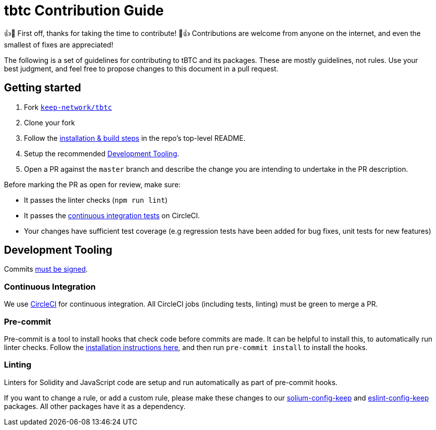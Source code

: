 = tbtc Contribution Guide

👍🎉 First off, thanks for taking the time to contribute! 🎉👍 Contributions
are welcome from anyone on the internet, and even the smallest of fixes
are appreciated!

The following is a set of guidelines for contributing to tBTC and its
packages. These are mostly guidelines, not rules. Use your best
judgment, and feel free to propose changes to this document in a pull
request.

== Getting started

1.  Fork https://github.com/keep-network/tbtc[`keep-network/tbtc`]
2.  Clone your fork
3.  Follow the
https://github.com/keep-network/tbtc/tree/master/implementation#setup[installation
& build steps] in the repo's top-level README.
4.  Setup the recommended link:#development-tooling[Development
Tooling].
5.  Open a PR against the `master` branch and describe the change you
are intending to undertake in the PR description.

Before marking the PR as open for review, make sure:

* It passes the linter checks (`npm run lint`)
* It passes the
https://app.circleci.com/github/keep-network/tbtc/pipelines[continuous
integration tests] on CircleCI.
* Your changes have sufficient test coverage (e.g regression tests have
been added for bug fixes, unit tests for new features)

== Development Tooling

Commits
https://help.github.com/en/articles/about-commit-signature-verification[must
be signed].

=== Continuous Integration

We use https://circleci.com[CircleCI] for continuous integration. All
CircleCI jobs (including tests, linting) must be green to merge a PR.

=== Pre-commit

Pre-commit is a tool to install hooks that check code before commits are
made. It can be helpful to install this, to automatically run linter
checks. Follow the https://pre-commit.com/[installation instructions
here], and then run `pre-commit install` to install the hooks.

=== Linting

Linters for Solidity and JavaScript code are setup and run automatically
as part of pre-commit hooks.

If you want to change a rule, or add a custom rule, please make these
changes to our https://github.com/keep-network/solium-config-keep[solium-config-keep]
and https://github.com/keep-network/eslint-config-keep[eslint-config-keep]
packages. All other packages have it as a dependency.
